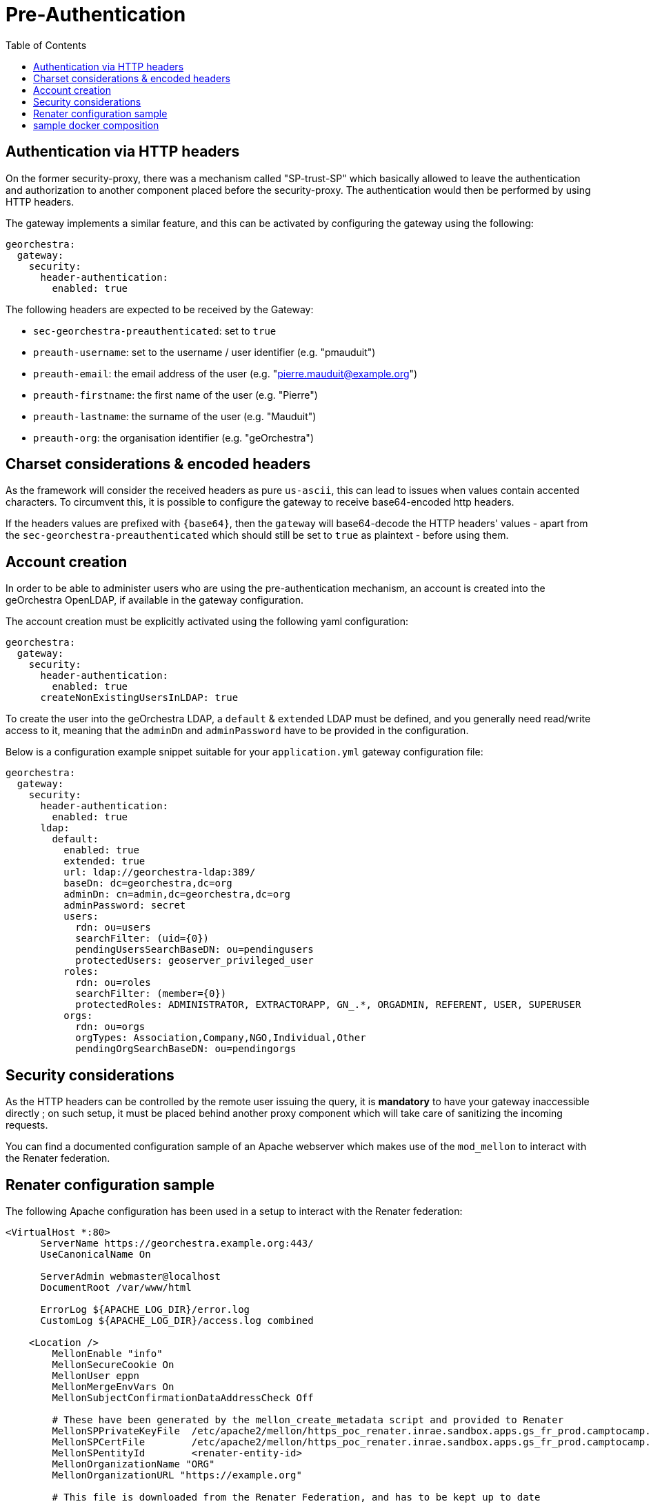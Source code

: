 = Pre-Authentication
:toc:
:toc-placement!:

toc::[]

== Authentication via HTTP headers

On the former security-proxy, there was a mechanism called "SP-trust-SP"
which basically allowed to leave the authentication and authorization
to another component placed before the security-proxy. The authentication
would then be performed by using HTTP headers.

The gateway implements a similar feature, and this can be activated
by configuring the gateway using the following:

```yaml
georchestra:
  gateway:
    security:
      header-authentication:
        enabled: true
```

The following headers are expected to be received by the Gateway:

* `sec-georchestra-preauthenticated`: set to `true`
* `preauth-username`: set to the username / user identifier (e.g. "pmauduit")
* `preauth-email`: the email address of the user (e.g. "pierre.mauduit@example.org")
* `preauth-firstname`: the first name of the user (e.g. "Pierre")
* `preauth-lastname`: the surname of the user (e.g. "Mauduit")
* `preauth-org`: the organisation identifier (e.g. "geOrchestra")

== Charset considerations & encoded headers

As the framework will consider the received headers as pure `us-ascii`, this can lead to issues when values contain
accented characters. To circumvent this, it is possible to
configure the gateway to receive base64-encoded http headers.

If the headers values are prefixed with `{base64}`, then the `gateway` will
base64-decode the HTTP headers' values  - apart from the `sec-georchestra-preauthenticated` which should still be set to `true` as plaintext - before using them.

== Account creation

In order to be able to administer users who are using the pre-authentication mechanism,
an account is created into the geOrchestra OpenLDAP, if available in the gateway configuration.

The account creation must be explicitly activated using the following yaml configuration:

```
georchestra:
  gateway:
    security:
      header-authentication:
        enabled: true
      createNonExistingUsersInLDAP: true
```

To create the user into the geOrchestra LDAP, a `default` & `extended` LDAP must be
defined, and you generally need read/write access to it, meaning that the `adminDn` and `adminPassword` have to be provided in the configuration.

Below is a configuration example snippet
suitable for your `application.yml` gateway configuration file:

```
georchestra:
  gateway:
    security:
      header-authentication:
        enabled: true
      ldap:
        default:
          enabled: true
          extended: true
          url: ldap://georchestra-ldap:389/
          baseDn: dc=georchestra,dc=org
          adminDn: cn=admin,dc=georchestra,dc=org
          adminPassword: secret
          users:
            rdn: ou=users
            searchFilter: (uid={0})
            pendingUsersSearchBaseDN: ou=pendingusers
            protectedUsers: geoserver_privileged_user
          roles:
            rdn: ou=roles
            searchFilter: (member={0})
            protectedRoles: ADMINISTRATOR, EXTRACTORAPP, GN_.*, ORGADMIN, REFERENT, USER, SUPERUSER
          orgs:
            rdn: ou=orgs
            orgTypes: Association,Company,NGO,Individual,Other
            pendingOrgSearchBaseDN: ou=pendingorgs
```

== Security considerations

As the HTTP headers can be controlled by the remote user issuing the query, it is *mandatory* to have your gateway inaccessible directly ; on such setup, it must be placed behind another proxy component which will take care of sanitizing the incoming requests.

You can find a documented configuration sample of an Apache webserver which makes use of the `mod_mellon` to interact with the Renater federation.

== Renater configuration sample

The following Apache configuration has been used in a setup to interact with the Renater federation:

```
<VirtualHost *:80>
      ServerName https://georchestra.example.org:443/
      UseCanonicalName On

      ServerAdmin webmaster@localhost
      DocumentRoot /var/www/html

      ErrorLog ${APACHE_LOG_DIR}/error.log
      CustomLog ${APACHE_LOG_DIR}/access.log combined

    <Location />
        MellonEnable "info"
        MellonSecureCookie On
        MellonUser eppn
        MellonMergeEnvVars On
        MellonSubjectConfirmationDataAddressCheck Off

        # These have been generated by the mellon_create_metadata script and provided to Renater
        MellonSPPrivateKeyFile  /etc/apache2/mellon/https_poc_renater.inrae.sandbox.apps.gs_fr_prod.camptocamp.com_.key
        MellonSPCertFile        /etc/apache2/mellon/https_poc_renater.inrae.sandbox.apps.gs_fr_prod.camptocamp.com_.cert
        MellonSPentityId        <renater-entity-id>
        MellonOrganizationName "ORG"
        MellonOrganizationURL "https://example.org"

        # This file is downloaded from the Renater Federation, and has to be kept up to date
        MellonIdPMetadataFile /etc/apache2/mellon/preview-idps-test-metadata.xml
        MellonDiscoveryURL    https://discovery.renater.fr/test/WAYF?cru=yes

        # These files are also available on the Internet on https://metadata.federation.renater.fr/certs/
        MellonIdPCAFile        "/etc/apache2/mellon/renater-metadata-signing-cert-2016.pem"
        MellonIdPPublicKeyFile "/etc/apache2/mellon/renater-metadata-signing-cert-2016.pem"

        MellonProbeDiscoveryTimeout 1
        MellonSetEnv "MAIL" "urn:oid:0.9.2342.19200300.100.1.3"
        MellonSetEnv "EPPN" "urn:oid:1.3.6.1.4.1.5923.1.1.1.6"
        MellonSetEnv "CN" "urn:oid:2.5.4.3"
        MellonSetEnv "O" "urn:oid:2.5.4.10"
        MellonSetEnv "SN" "urn:oid:2.5.4.4"
        MellonSetEnv "GIVEN_NAME" "urn:oid:2.5.4.42"

        MellonEndpointPath /mellon

        # it is this proxy's responsability to make sure the value of these headers are legit

        RequestHeader unset sec-georchestra-preauthenticated
        RequestHeader unset preauth-username
        RequestHeader unset preauth-email
        RequestHeader unset preauth-firstname
        RequestHeader unset preauth-lastname
        RequestHeader unset preauth-org

        # The following ones are used by geOrchestra
        # You can find a list of headers here:
        # https://github.com/georchestra/georchestra/blob/master/commons/src/main/java/org/georchestra/commons/security/SecurityHeaders.java#L41-L67
        RequestHeader unset sec-proxy
        RequestHeader unset sec-user
        RequestHeader unset sec-organization
        RequestHeader unset sec-userid
        RequestHeader unset sec-lastupdated
        RequestHeader unset sec-roles
        RequestHeader unset sec-firstname
        RequestHeader unset sec-lastname
        RequestHeader unset sec-tel
        RequestHeader unset sec-orgid
        RequestHeader unset sec-orgname
        RequestHeader unset sec-org-lastupdated
        RequestHeader unset imp-roles
        RequestHeader unset imp-username

        RequestHeader set sec-georchestra-preauthenticated true "expr=-n env('MELLON_NAME_ID')"
        RequestHeader set preauth-username %{MELLON_EPPN}e "expr=-n env('MELLON_EPPN')"
        RequestHeader set preauth-email %{MELLON_MAIL}e "expr=-n env('MELLON_MAIL')"
        RequestHeader set preauth-firstname %{MELLON_GIVEN_NAME}e "expr=-n env('MELLON_GIVEN_NAME')"
        RequestHeader set preauth-lastname %{MELLON_SN}e "expr=-n env('MELLON_SN')"
        RequestHeader set preauth-org %{MELLON_O}e "expr=-n env('MELLON_O')"
        # If needed to base64-encode the headers because of them containing accented characters, you can
        # use the following syntax and adapt the other headers above:
        # RequestHeader set preauth-lastname "expr={base64}%{base64:%{env:MELLON_SN}}"   "expr=-n env('MELLON_SN')"

        ProxyPass "http://georchestra-gateway-svc:8080/"
        ProxyPassReverse "http://georchestra-gateway-svc:8080/"
        ProxyPreserveHost On
    </Location>

    <Location /login/renater>
        AuthType Mellon
        MellonEnable auth
        Require valid-user
        Redirect "/"
    </Location>

</VirtualHost>
```

You can see that Apache is taking care of sanitizing the request with the multiple calls to `RequestHeader unset` before setting them to a value provided by the `mod_mellon` if available, else they are kept unset.

The second `Location` allows to trigger an authentication when hitting the `/login/renater` endpoint, which is linked onto a custom login page of the gateway.

== sample docker composition

A docker composition is provided at the root of the repository which integrates a simple Nginx as the frontend proxy. It can be launched using:

```
$ docker compose -f docker-compose-preauth.yaml up
```

With the provided `datadir/nginx-preauth/nginx.conf` configuration, it should make you logged in as `testadmin` without having to login.
